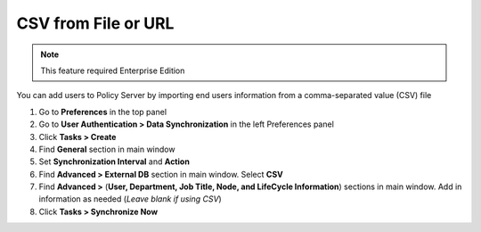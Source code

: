 CSV from File or URL
====================

.. note:: This feature required Enterprise Edition

You can add users to Policy Server by importing end users information from a comma-separated value (CSV) file

#. Go to **Preferences** in the top panel
#. Go to **User Authentication > Data Synchronization** in the left Preferences panel
#. Click **Tasks > Create**
#. Find **General** section in main window
#. Set **Synchronization Interval** and **Action**
#. Find **Advanced > External DB** section in main window. Select **CSV**
#. Find **Advanced >** (**User, Department, Job Title, Node, and LifeCycle Information**) sections in main window. Add in information as needed (*Leave blank if using CSV*)
#. Click **Tasks > Synchronize Now**
